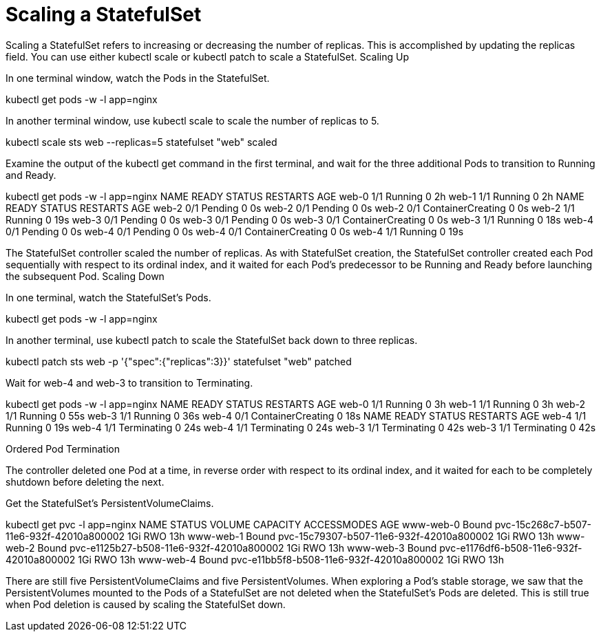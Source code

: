 ////
Using pods with statefulsets

Module included in the following assemblies:

* admin_guide/statefulsets.adoc
////

[id='scaling-statefulsets_{context}']
= Scaling a StatefulSet

Scaling a StatefulSet refers to increasing or decreasing the number of replicas. This is accomplished by updating the replicas field. You can use either kubectl scale or kubectl patch to scale a StatefulSet.
Scaling Up

In one terminal window, watch the Pods in the StatefulSet.

kubectl get pods -w -l app=nginx

In another terminal window, use kubectl scale to scale the number of replicas to 5.

kubectl scale sts web --replicas=5
statefulset "web" scaled

Examine the output of the kubectl get command in the first terminal, and wait for the three additional Pods to transition to Running and Ready.

kubectl get pods -w -l app=nginx
NAME      READY     STATUS    RESTARTS   AGE
web-0     1/1       Running   0          2h
web-1     1/1       Running   0          2h
NAME      READY     STATUS    RESTARTS   AGE
web-2     0/1       Pending   0          0s
web-2     0/1       Pending   0         0s
web-2     0/1       ContainerCreating   0         0s
web-2     1/1       Running   0         19s
web-3     0/1       Pending   0         0s
web-3     0/1       Pending   0         0s
web-3     0/1       ContainerCreating   0         0s
web-3     1/1       Running   0         18s
web-4     0/1       Pending   0         0s
web-4     0/1       Pending   0         0s
web-4     0/1       ContainerCreating   0         0s
web-4     1/1       Running   0         19s

The StatefulSet controller scaled the number of replicas. As with StatefulSet creation, the StatefulSet controller created each Pod sequentially with respect to its ordinal index, and it waited for each Pod’s predecessor to be Running and Ready before launching the subsequent Pod.
Scaling Down

In one terminal, watch the StatefulSet’s Pods.

kubectl get pods -w -l app=nginx

In another terminal, use kubectl patch to scale the StatefulSet back down to three replicas.

kubectl patch sts web -p '{"spec":{"replicas":3}}'
statefulset "web" patched

Wait for web-4 and web-3 to transition to Terminating.

kubectl get pods -w -l app=nginx
NAME      READY     STATUS              RESTARTS   AGE
web-0     1/1       Running             0          3h
web-1     1/1       Running             0          3h
web-2     1/1       Running             0          55s
web-3     1/1       Running             0          36s
web-4     0/1       ContainerCreating   0          18s
NAME      READY     STATUS    RESTARTS   AGE
web-4     1/1       Running   0          19s
web-4     1/1       Terminating   0         24s
web-4     1/1       Terminating   0         24s
web-3     1/1       Terminating   0         42s
web-3     1/1       Terminating   0         42s

Ordered Pod Termination

The controller deleted one Pod at a time, in reverse order with respect to its ordinal index, and it waited for each to be completely shutdown before deleting the next.

Get the StatefulSet’s PersistentVolumeClaims.

kubectl get pvc -l app=nginx
NAME        STATUS    VOLUME                                     CAPACITY   ACCESSMODES   AGE
www-web-0   Bound     pvc-15c268c7-b507-11e6-932f-42010a800002   1Gi        RWO           13h
www-web-1   Bound     pvc-15c79307-b507-11e6-932f-42010a800002   1Gi        RWO           13h
www-web-2   Bound     pvc-e1125b27-b508-11e6-932f-42010a800002   1Gi        RWO           13h
www-web-3   Bound     pvc-e1176df6-b508-11e6-932f-42010a800002   1Gi        RWO           13h
www-web-4   Bound     pvc-e11bb5f8-b508-11e6-932f-42010a800002   1Gi        RWO           13h

There are still five PersistentVolumeClaims and five PersistentVolumes. When exploring a Pod’s stable storage, we saw that the PersistentVolumes mounted to the Pods of a StatefulSet are not deleted when the StatefulSet’s Pods are deleted. This is still true when Pod deletion is caused by scaling the StatefulSet down.
